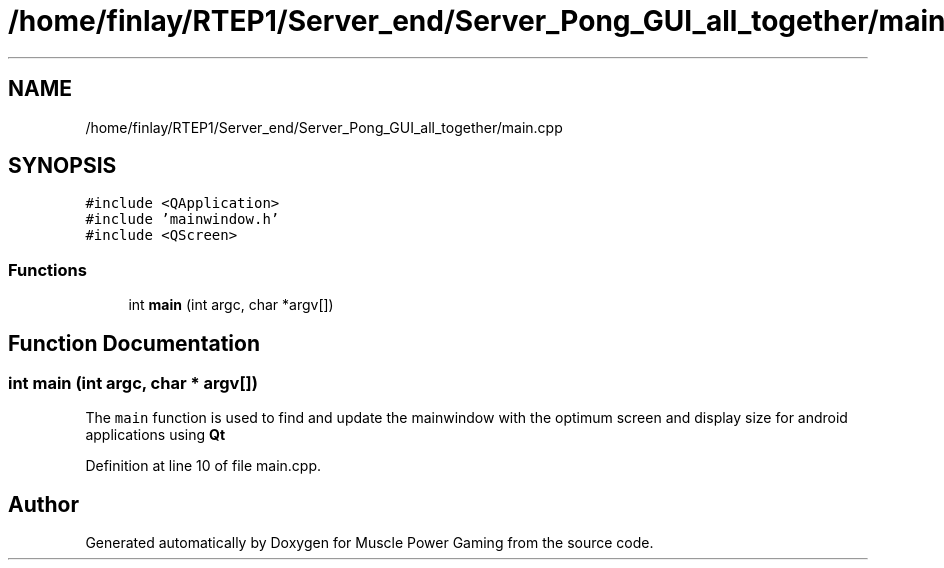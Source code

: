 .TH "/home/finlay/RTEP1/Server_end/Server_Pong_GUI_all_together/main.cpp" 3 "Sun Apr 19 2020" "Muscle Power Gaming" \" -*- nroff -*-
.ad l
.nh
.SH NAME
/home/finlay/RTEP1/Server_end/Server_Pong_GUI_all_together/main.cpp
.SH SYNOPSIS
.br
.PP
\fC#include <QApplication>\fP
.br
\fC#include 'mainwindow\&.h'\fP
.br
\fC#include <QScreen>\fP
.br

.SS "Functions"

.in +1c
.ti -1c
.RI "int \fBmain\fP (int argc, char *argv[])"
.br
.in -1c
.SH "Function Documentation"
.PP 
.SS "int main (int argc, char * argv[])"
The \fCmain\fP function is used to find and update the mainwindow with the optimum screen and display size for android applications using \fBQt\fP 
.PP
Definition at line 10 of file main\&.cpp\&.
.SH "Author"
.PP 
Generated automatically by Doxygen for Muscle Power Gaming from the source code\&.
